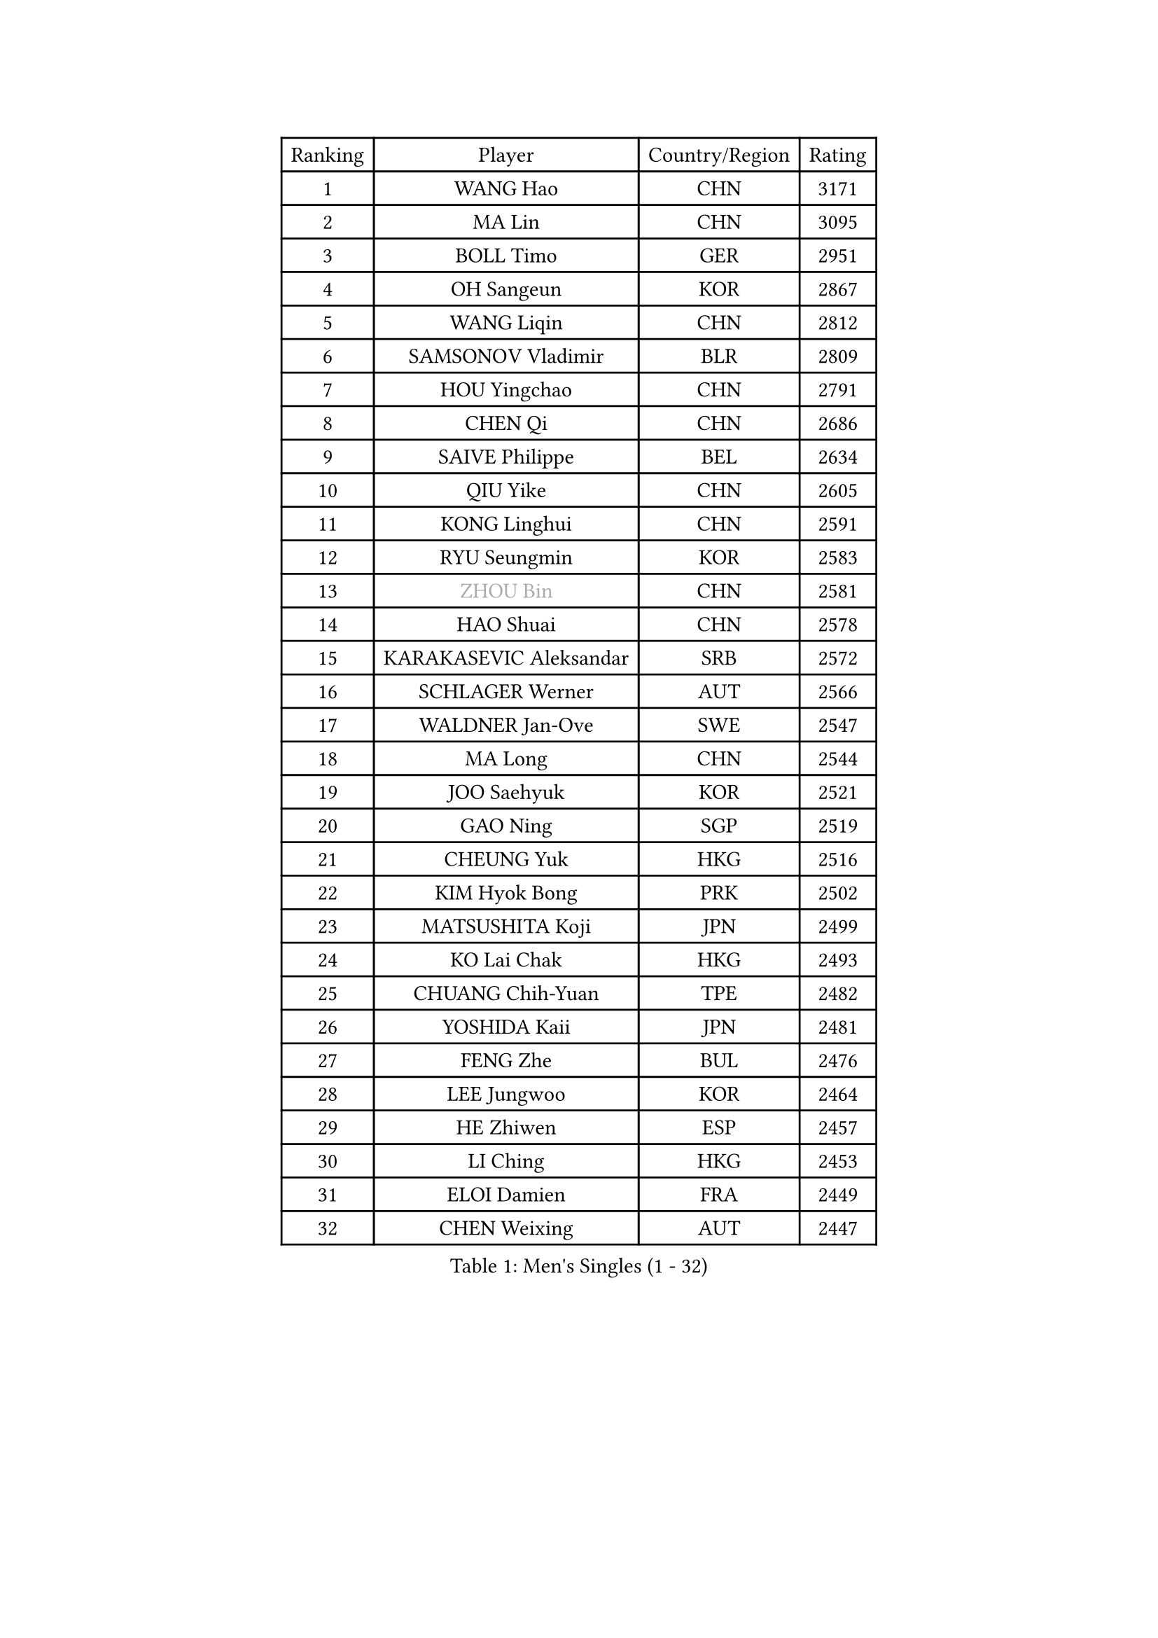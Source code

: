 
#set text(font: ("Courier New", "NSimSun"))
#figure(
  caption: "Men's Singles (1 - 32)",
    table(
      columns: 4,
      [Ranking], [Player], [Country/Region], [Rating],
      [1], [WANG Hao], [CHN], [3171],
      [2], [MA Lin], [CHN], [3095],
      [3], [BOLL Timo], [GER], [2951],
      [4], [OH Sangeun], [KOR], [2867],
      [5], [WANG Liqin], [CHN], [2812],
      [6], [SAMSONOV Vladimir], [BLR], [2809],
      [7], [HOU Yingchao], [CHN], [2791],
      [8], [CHEN Qi], [CHN], [2686],
      [9], [SAIVE Philippe], [BEL], [2634],
      [10], [QIU Yike], [CHN], [2605],
      [11], [KONG Linghui], [CHN], [2591],
      [12], [RYU Seungmin], [KOR], [2583],
      [13], [#text(gray, "ZHOU Bin")], [CHN], [2581],
      [14], [HAO Shuai], [CHN], [2578],
      [15], [KARAKASEVIC Aleksandar], [SRB], [2572],
      [16], [SCHLAGER Werner], [AUT], [2566],
      [17], [WALDNER Jan-Ove], [SWE], [2547],
      [18], [MA Long], [CHN], [2544],
      [19], [JOO Saehyuk], [KOR], [2521],
      [20], [GAO Ning], [SGP], [2519],
      [21], [CHEUNG Yuk], [HKG], [2516],
      [22], [KIM Hyok Bong], [PRK], [2502],
      [23], [MATSUSHITA Koji], [JPN], [2499],
      [24], [KO Lai Chak], [HKG], [2493],
      [25], [CHUANG Chih-Yuan], [TPE], [2482],
      [26], [YOSHIDA Kaii], [JPN], [2481],
      [27], [FENG Zhe], [BUL], [2476],
      [28], [LEE Jungwoo], [KOR], [2464],
      [29], [HE Zhiwen], [ESP], [2457],
      [30], [LI Ching], [HKG], [2453],
      [31], [ELOI Damien], [FRA], [2449],
      [32], [CHEN Weixing], [AUT], [2447],
    )
  )#pagebreak()

#set text(font: ("Courier New", "NSimSun"))
#figure(
  caption: "Men's Singles (33 - 64)",
    table(
      columns: 4,
      [Ranking], [Player], [Country/Region], [Rating],
      [33], [KREANGA Kalinikos], [GRE], [2446],
      [34], [YANG Min], [ITA], [2446],
      [35], [RI Chol Guk], [PRK], [2436],
      [36], [MAZE Michael], [DEN], [2429],
      [37], [ZHANG Chao], [CHN], [2429],
      [38], [YOON Jaeyoung], [KOR], [2418],
      [39], [PRIMORAC Zoran], [CRO], [2403],
      [40], [BENTSEN Allan], [DEN], [2395],
      [41], [PERSSON Jorgen], [SWE], [2391],
      [42], [KORBEL Petr], [CZE], [2389],
      [43], [LEE Jinkwon], [KOR], [2388],
      [44], [LI Hu], [SGP], [2383],
      [45], [CRISAN Adrian], [ROU], [2383],
      [46], [#text(gray, "JIANG Weizhong")], [CRO], [2364],
      [47], [JIANG Tianyi], [HKG], [2352],
      [48], [#text(gray, "XU Ke")], [CHN], [2349],
      [49], [OVTCHAROV Dimitrij], [GER], [2347],
      [50], [#text(gray, "MA Wenge")], [CHN], [2341],
      [51], [#text(gray, "GUO Jinhao")], [CHN], [2338],
      [52], [SHMYREV Maxim], [RUS], [2335],
      [53], [WOSIK Torben], [GER], [2334],
      [54], [LIM Jaehyun], [KOR], [2334],
      [55], [XU Xin], [CHN], [2323],
      [56], [KEEN Trinko], [NED], [2321],
      [57], [SEREDA Peter], [SVK], [2311],
      [58], [CHTCHETININE Evgueni], [BLR], [2305],
      [59], [SMIRNOV Alexey], [RUS], [2305],
      [60], [LEI Zhenhua], [CHN], [2303],
      [61], [KEINATH Thomas], [SVK], [2303],
      [62], [TORIOLA Segun], [NGR], [2302],
      [63], [FRANZ Peter], [GER], [2301],
      [64], [TAKAKIWA Taku], [JPN], [2301],
    )
  )#pagebreak()

#set text(font: ("Courier New", "NSimSun"))
#figure(
  caption: "Men's Singles (65 - 96)",
    table(
      columns: 4,
      [Ranking], [Player], [Country/Region], [Rating],
      [65], [CHIANG Hung-Chieh], [TPE], [2294],
      [66], [CHANG Yen-Shu], [TPE], [2294],
      [67], [KLASEK Marek], [CZE], [2293],
      [68], [BLASZCZYK Lucjan], [POL], [2290],
      [69], [#text(gray, "GUO Keli")], [CHN], [2289],
      [70], [GARDOS Robert], [AUT], [2287],
      [71], [TOKIC Bojan], [SLO], [2282],
      [72], [MAZUNOV Dmitry], [RUS], [2280],
      [73], [MIZUTANI Jun], [JPN], [2272],
      [74], [CHO Eonrae], [KOR], [2271],
      [75], [ZENG Cem], [TUR], [2264],
      [76], [GIONIS Panagiotis], [GRE], [2262],
      [77], [MONTEIRO Joao], [POR], [2259],
      [78], [KUSINSKI Marcin], [POL], [2253],
      [79], [WANG Wei], [ESP], [2248],
      [80], [PLACHY Josef], [CZE], [2248],
      [81], [YANG Zi], [SGP], [2247],
      [82], [SUSS Christian], [GER], [2245],
      [83], [MATSUDAIRA Kenta], [JPN], [2244],
      [84], [XU Hui], [CHN], [2234],
      [85], [HAKANSSON Fredrik], [SWE], [2233],
      [86], [LIN Ju], [DOM], [2233],
      [87], [MATSUMOTO Cazuo], [BRA], [2230],
      [88], [LUNDQVIST Jens], [SWE], [2228],
      [89], [#text(gray, "LENGEROV Kostadin")], [AUT], [2228],
      [90], [CHILA Patrick], [FRA], [2226],
      [91], [SAIVE Jean-Michel], [BEL], [2219],
      [92], [ZHANG Jike], [CHN], [2218],
      [93], [TAN Ruiwu], [CRO], [2218],
      [94], [TANG Peng], [HKG], [2214],
      [95], [GORAK Daniel], [POL], [2210],
      [96], [BAUM Patrick], [GER], [2210],
    )
  )#pagebreak()

#set text(font: ("Courier New", "NSimSun"))
#figure(
  caption: "Men's Singles (97 - 128)",
    table(
      columns: 4,
      [Ranking], [Player], [Country/Region], [Rating],
      [97], [SLEVIN Colum], [IRL], [2206],
      [98], [PAVELKA Tomas], [CZE], [2204],
      [99], [SHAN Mingjie], [CHN], [2201],
      [100], [WU Hao], [CHN], [2199],
      [101], [SVENSSON Robert], [SWE], [2198],
      [102], [GERADA Simon], [AUS], [2191],
      [103], [PAZSY Ferenc], [HUN], [2188],
      [104], [#text(gray, "TRUKSA Jaromir")], [SVK], [2186],
      [105], [LI Ping], [QAT], [2184],
      [106], [ANDRIANOV Sergei], [RUS], [2179],
      [107], [ROSSKOPF Jorg], [GER], [2177],
      [108], [KIM Junghoon], [KOR], [2174],
      [109], [HIELSCHER Lars], [GER], [2174],
      [110], [DE SOUSA Arlindo], [LUX], [2173],
      [111], [MONRAD Martin], [DEN], [2172],
      [112], [KISHIKAWA Seiya], [JPN], [2169],
      [113], [DIDUKH Oleksandr], [UKR], [2169],
      [114], [FREITAS Marcos], [POR], [2166],
      [115], [LEGOUT Christophe], [FRA], [2164],
      [116], [AXELQVIST Johan], [SWE], [2164],
      [117], [KUZMIN Fedor], [RUS], [2162],
      [118], [MACHADO Carlos], [ESP], [2158],
      [119], [TRAN Tuan Quynh], [VIE], [2155],
      [120], [CHOI Hyunjin], [KOR], [2151],
      [121], [MONDELLO Massimiliano], [ITA], [2147],
      [122], [CHIANG Peng-Lung], [TPE], [2145],
      [123], [ACHANTA Sharath Kamal], [IND], [2144],
      [124], [FILIMON Andrei], [ROU], [2143],
      [125], [WU Chih-Chi], [TPE], [2143],
      [126], [SANGUANSIN Phuchong], [THA], [2140],
      [127], [BOBOCICA Mihai], [ITA], [2140],
      [128], [OYA Hidetoshi], [JPN], [2138],
    )
  )